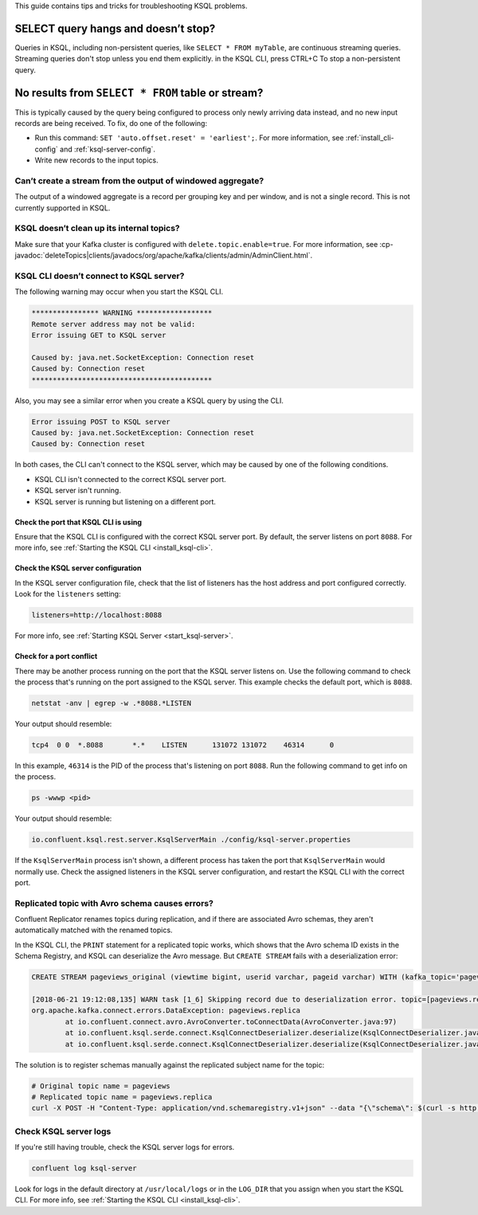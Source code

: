 .. _troubleshoot-ksql:

This guide contains tips and tricks for troubleshooting KSQL problems.


SELECT query hangs and doesn’t stop?
************************************

Queries in KSQL, including non-persistent queries, like ``SELECT * FROM myTable``,
are continuous streaming queries. Streaming queries don't stop unless you end them
explicitly. in the KSQL CLI, press CTRL+C To stop a non-persistent query.


No results from ``SELECT * FROM`` table or stream?
**************************************************

This is typically caused by the query being configured to process only newly arriving data instead, and no new input records are being received. To fix, do one of the following:

- Run this command: ``SET 'auto.offset.reset' = 'earliest';``. For more information, see :ref:`install_cli-config` and
  :ref:`ksql-server-config`.
- Write new records to the input topics.

------------------------------------------------------------
Can’t create a stream from the output of windowed aggregate?
------------------------------------------------------------
The output of a windowed aggregate is a record per grouping key and per window, and is not a single record. This is not
currently supported in KSQL.

------------------------------------------
KSQL doesn’t clean up its internal topics?
------------------------------------------
Make sure that your Kafka cluster is configured with ``delete.topic.enable=true``. For more information, see :cp-javadoc:`deleteTopics|clients/javadocs/org/apache/kafka/clients/admin/AdminClient.html`.

----------------------------------------
KSQL CLI doesn’t connect to KSQL server? 
----------------------------------------
The following warning may occur when you start the KSQL CLI.   

.. code:: bash

    **************** WARNING ******************
    Remote server address may not be valid:
    Error issuing GET to KSQL server

    Caused by: java.net.SocketException: Connection reset
    Caused by: Connection reset
    *******************************************

Also, you may see a similar error when you create a KSQL query by using the
CLI.

.. code:: bash

    Error issuing POST to KSQL server
    Caused by: java.net.SocketException: Connection reset
    Caused by: Connection reset

In both cases, the CLI can't connect to the KSQL server, which may be caused by
one of the following conditions.

- KSQL CLI isn't connected to the correct KSQL server port.
- KSQL server isn't running.
- KSQL server is running but listening on a different port.

Check the port that KSQL CLI is using
-------------------------------------

Ensure that the KSQL CLI is configured with the correct KSQL server port.
By default, the server listens on port ``8088``. For more info, see 
:ref:`Starting the KSQL CLI <install_ksql-cli>`.

Check the KSQL server configuration
-----------------------------------

In the KSQL server configuration file, check that the list of listeners
has the host address and port configured correctly. Look for the ``listeners``
setting:

.. code:: bash

    listeners=http://localhost:8088

For more info, see :ref:`Starting KSQL Server <start_ksql-server>`.

Check for a port conflict
-------------------------

There may be another process running on the port that the KSQL server listens
on. Use the following command to check the process that's running on the port
assigned to the KSQL server. This example checks the default port, which is
``8088``.  

.. code:: bash

    netstat -anv | egrep -w .*8088.*LISTEN

Your output should resemble:

.. code:: bash

    tcp4  0 0  *.8088       *.*    LISTEN      131072 131072    46314      0

In this example, ``46314`` is the PID of the process that's listening on port
``8088``. Run the following command to get info on the process.

.. code:: bash

    ps -wwwp <pid>

Your output should resemble:

.. code:: bash

    io.confluent.ksql.rest.server.KsqlServerMain ./config/ksql-server.properties

If the ``KsqlServerMain`` process isn't shown, a different process has taken the
port that ``KsqlServerMain`` would normally use. Check the assigned listeners in 
the KSQL server configuration, and restart the KSQL CLI with the correct port.

------------------------------------------------
Replicated topic with Avro schema causes errors? 
------------------------------------------------

Confluent Replicator renames topics during replication, and if there are
associated Avro schemas, they aren't automatically matched with the renamed
topics.

In the KSQL CLI, the ``PRINT`` statement for a replicated topic works, which shows
that the Avro schema ID exists in the Schema Registry, and KSQL can deserialize
the Avro message. But ``CREATE STREAM`` fails with a deserialization error:

.. code:: bash

    CREATE STREAM pageviews_original (viewtime bigint, userid varchar, pageid varchar) WITH (kafka_topic='pageviews.replica', value_format='AVRO');

    [2018-06-21 19:12:08,135] WARN task [1_6] Skipping record due to deserialization error. topic=[pageviews.replica] partition=[6] offset=[1663] (org.apache.kafka.streams.processor.internals.RecordDeserializer:86)
    org.apache.kafka.connect.errors.DataException: pageviews.replica
            at io.confluent.connect.avro.AvroConverter.toConnectData(AvroConverter.java:97)
            at io.confluent.ksql.serde.connect.KsqlConnectDeserializer.deserialize(KsqlConnectDeserializer.java:48)
            at io.confluent.ksql.serde.connect.KsqlConnectDeserializer.deserialize(KsqlConnectDeserializer.java:27)

The solution is to register schemas manually against the replicated subject name for the topic:

.. code:: bash

    # Original topic name = pageviews
    # Replicated topic name = pageviews.replica
    curl -X POST -H "Content-Type: application/vnd.schemaregistry.v1+json" --data "{\"schema\": $(curl -s http://localhost:8081/subjects/pageviews-value/versions/latest | jq '.schema')}" http://localhost:8081/subjects/pageviews.replica-value/versions

----------------------
Check KSQL server logs 
----------------------
If you're still having trouble, check the KSQL server logs for errors. 

.. code:: bash

    confluent log ksql-server


Look for logs in the default directory at ``/usr/local/logs`` or in the
``LOG_DIR`` that you assign when you start the KSQL CLI. For more info, see 
:ref:`Starting the KSQL CLI <install_ksql-cli>`.